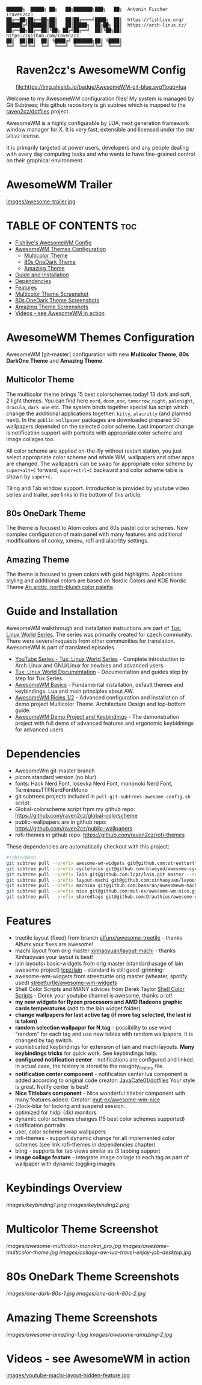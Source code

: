 #+AUTHOR: Antonin Fischer (raven2cz)
#+DESCRIPTION: raven2cz's personal AwesomeWM config.

#+BEGIN_EXAMPLE
██████╗  █████╗ ██╗   ██╗███████╗███╗   ██╗  Antonin Fischer (raven2cz)
██╔══██╗██╔══██╗██║   ██║██╔════╝████╗  ██║  https://fishlive.org/
██████╔╝███████║██║   ██║█████╗  ██╔██╗ ██║  https://arch-linux.cz/
██╔══██╗██╔══██║╚██╗ ██╔╝██╔══╝  ██║╚██╗██║  https://github.com/raven2cz
██║  ██║██║  ██║ ╚████╔╝ ███████╗██║ ╚████║
╚═╝  ╚═╝╚═╝  ╚═╝  ╚═══╝  ╚══════╝╚═╝  ╚═══╝
#+END_EXAMPLE

#+HTML:<div align=center>

* Raven2cz's AwesomeWM Config

[[https://github.com/awesomeWM/awesome][file:https://img.shields.io/badge/AwesomeWM-git-blue.svg?logo=lua]] [[LICENSE][https://img.shields.io/badge/License-MIT-yellow.svg]]

#+HTML:</div>

#+HTML:<a href="https://awesomewm.org/"><img alt="AwesomeWM Logo" height="160" align = "left" src="https://upload.wikimedia.org/wikipedia/commons/0/07/Awesome_logo.svg"></a>

Welcome to my AwesomeWM configuration files! My system is managed by Git Subtrees; this github repository is git subtree which is mapped to the [[https://github.com/raven2cz/dotfiles][raven2cz/dotfiles]] project.

AwesomeWM is a highly configurable by LUA, next generation framework window manager for X. It is very fast, extensible and licensed under the ~GNU GPLv2~ license.

It is primarily targeted at power users, developers and any people dealing with every day computing tasks and who wants to have fine-grained control on their graphical environment.

* AwesomeWM Trailer
[[https://youtu.be/4KKdbwZ8GQ4][images/awesome-trailer.jpg]]

* TABLE OF CONTENTS :toc:
- [[#fishlives-awesomewm-config][Fishlive's AwesomeWM Config]]
- [[#awesomewm-themes-configuration][AwesomeWM Themes Configuration]]
  - [[#multicolor-theme][Multicolor Theme]]
  - [[#80s-onedark-theme][80s OneDark Theme]]
  - [[#amazing-theme][Amazing Theme]]
- [[#guide-and-installation][Guide and Installation]]
- [[#dependencies][Dependencies]]
- [[#features][Features]]
- [[#multicolor-theme-screenshot][Multicolor Theme Screenshot]]
- [[#80s-onedark-theme-screenshots][80s OneDark Theme Screenshots]]
- [[#amazing-theme-screenshots][Amazing Theme Screenshots]]
- [[#videos---see-awesomewm-in-action][Videos - see AwesomeWM in action]]

* AwesomeWM Themes Configuration
AwesomeWM [git-master] configuration with new *Multicolor Theme*, *80s DarkOne Theme* and *Amazing Theme*.

** Multicolor Theme
The multicolor theme brings 15 best colorschemes today! 13 dark and soft, 2 light themes. You can find here ~nord~, ~doom_one~, ~tomorrow_night~, ~palenight~, ~dracula~, ~dark one~ etc. The system binds together special lua script which change the additional applications together: ~kitty~, ~alacritty~ (and planned next). In the ~public-wallpaper~ packages are downloaded prepared 50 wallpapers depended on the selected color scheme. Last important change is notification support with portraits with appropriate color scheme and image collages too.

All color scheme are applied on-the-fly without restart station, you just select appropriate color scheme and whole WM, wallpapers and other apps are changed. The wallpapers can be swap for appropriate color scheme by ~super+alt+C~ forward, ~super+ctrl+C~ backward and color scheme table is shown by ~super+c~.

Tiling and Tab window support. Introduction is provided by youtube video series and trailer, see links in the bottom of this article.

** 80s OneDark Theme
The theme is focused to Atom colors and 80s pastel color schemes. New complex configuration of main panel with many features and additional modifications of conky, xmenu, rofi and alacritty settings.

** Amazing Theme
The theme is focused to green colors with gold highlights.
Applications styling and additional colors are based on Nordic Colors and KDE Nordic Theme [[https://www.nordtheme.com/][An arctic, north-bluish color palette]].

* Guide and Installation
AwesomeWM walkthrough and installation instructions are part of [[https://www.youtube.com/user/tondafischer/playlists][Tux: Linux World Series]]. The series was primarily created for czech community. There were several requests from other communities for translation. AwesomeWM is part of translated episodes.
+ [[https://www.youtube.com/user/tondafischer/playlists][YouTube Series - Tux: Linux World Series]] - Complete introduction to Arch Linux and GNU/Linux for newbies and advanced users.
+ [[https://github.com/raven2cz/tux][Tux: Linux World Documentation]] - Documentation and guides step by step for Tux Series.
+ [[https://youtu.be/gPJQzUnSRxI][AwesomeWM Basics]] - Fundamental installation, default themes and keybindings. Lua and main principles about AW.
+ [[https://youtu.be/gh6h9DvUJRI][AwesomeWM Ricins 1/2]] - Advanced configuration and installation of demo project Multicolor Theme. Architecture Design and top-bottom guide.
+ [[https://youtu.be/1dNNwsOx6hU][AwesomeWM Demo Project and Keybindings]] - The demonstration project with full demo of advanced features and ergonomic keybidnings for advanced users.

* Dependencies
+ AwesomeWm git-master branch
+ picom standard version (no blur)
+ fonts: Hack Nerd Font, Iosevka Nerd Font, mononoki Nerd Font, TerminessTTFNerdFontMono
+ git subtrees projects included in ~pull-git-subtrees-awesome-config.sh~ script
+ Global-colorscheme script frpm my github repo: https://github.com/raven2cz/global-colorscheme
+ public-wallpapers are in github repo: https://github.com/raven2cz/public-wallpapers
+ rofi-themes in github repo: https://github.com/raven2cz/rofi-themes

These dependencies are automatically checkout with this project:
#+BEGIN_SRC bash
#!/bin/bash
git subtree pull --prefix awesome-wm-widgets git@github.com:streetturtle/awesome-wm-widgets.git master --squash
git subtree pull --prefix cyclefocus git@github.com:blueyed/awesome-cyclefocus.git master --squash
git subtree pull --prefix lain git@github.com:lcpz/lain.git master --squash
git subtree pull --prefix layout-machi git@github.com:xinhaoyuan/layout-machi.git master --squash
git subtree pull --prefix machina git@github.com:basaran/awesomewm-machina.git master --squash
git subtree pull --prefix nice git@github.com:mut-ex/awesome-wm-nice.git master --squash
git subtree pull --prefix sharedtags git@github.com:Drauthius/awesome-sharedtags.git v4.0 --squash
#+END_SRC

* Features
+ treetile layout (fixed) from branch [[https://github.com/alfunx/awesome-treetile][alfunx/awesome-treetile]] - thanks Alfunx your fixes are awesome!
+ machi layout from orig master [[https://github.com/xinhaoyuan/layout-machi][xinhaoyuan/layout-machi]] - thanks Xinhaoyuan your layout is best!
+ lain layouts+basic-widgets from orig master (standard usage of lain awesome project) [[https://github.com/lcpz/lain][lcpz/lain]] - standard is still good :grinning:
+ awesome-wm-widgets from streetturtle orig master (wheater, spotify used) [[https://github.com/streetturtle/awesome-wm-widgets][streetturtle/awesome-wm-widgets]]
+ Shell Color Scripts and MANY advices from Derek Taylor [[https://gitlab.com/dwt1/shell-color-scripts][Shell Color Scripts]] - Derek your youtube channel is awesome, thanks a lot!
+ *my new widgets for Ryzen processors and AMD Radeons graphic cards temperatures* (add to the lain widget folder)
+ *change wallpapers for last active tag (if more tag selected, the last id is taken)*
+ *random selection wallpaper for N.tag* - possibility to use word "random" for each tag and use new tables with random wallpapers. It is changed by tag switch.
+ sophisticated keybindings for extension of lain and machi layouts. *Many keybindings tricks* for quick work. See keybindings help.
+ *configured notification center* - notifications are configured and linked. In actual case, the history is stored to the naughty_history file.
+ *notification center component* - notification center lua component is added according to original code creator: [[https://github.com/JavaCafe01/dotfiles][JavaCafe01/dotfiles]] Your style is great. Notify center is best!
+ *Nice Titlebars component* - Nice wonderful titlebar component with many features added. Creator: [[https://github.com/mut-ex/awesome-wm-nice][mut-ex/awesome-wm-nice]]
+ i3lock-blur for locking and suspend session.
+ optimized for hidpi (4k) monitors.
+ dynamic color schemes changes (15 best color schemes supported)
+ notification portraits
+ user, color scheme swap wallpapers
+ rofi-themes - support dynamic change for all implemented color schemes (see link rofi-themes in dependencies chapter)
+ bling - supports for tab views similar as i3 tabbing support
+ *image collage feature* - integrate image collage to each tag as part of wallpaper with dynamic toggling images

* Keybindings Overview
[[images/keybinding1.png]]
[[images/keybinding2.png]]

* Multicolor Theme Screenshot
[[images/awesome-multicolor-monokai_pro.jpg]]
[[images/awesome-multicolor-theme.jpg]]
[[images/collage-aw-lua-travel-enjoy-job-desktop.jpg]]

* 80s OneDark Theme Screenshots
[[images/one-dark-80s-1.jpg]]
[[images/one-dark-80s-2.jpg]]

* Amazing Theme Screenshots
[[images/awesome-amazing-1.jpg]]
[[images/awesome-amazing-2.jpg]]

* Videos - see AwesomeWM in action

[[https://youtu.be/-Fo7mB6_Wtg][http://i3.ytimg.com/vi/-Fo7mB6_Wtg/hqdefault.jpg]]

[[https://youtu.be/1nyB85CiJUc][http://i3.ytimg.com/vi/1nyB85CiJUc/hqdefault.jpg]]

[[https://youtu.be/SNJOeR7mxCI][https://i3.ytimg.com/vi/SNJOeR7mxCI/maxresdefault.jpg]]

[[https://youtu.be/QgjHP6Ju56k][https://i3.ytimg.com/vi/QgjHP6Ju56k/maxresdefault.jpg]]

[[https://www.youtube.com/watch?v=YwvnJqN5s90][https://img.youtube.com/vi/YwvnJqN5s90/0.jpg]]

[[https://youtu.be/Z0muY_lfFZU][images/youtube-machi-layout-hidden-feature.jpg]]
